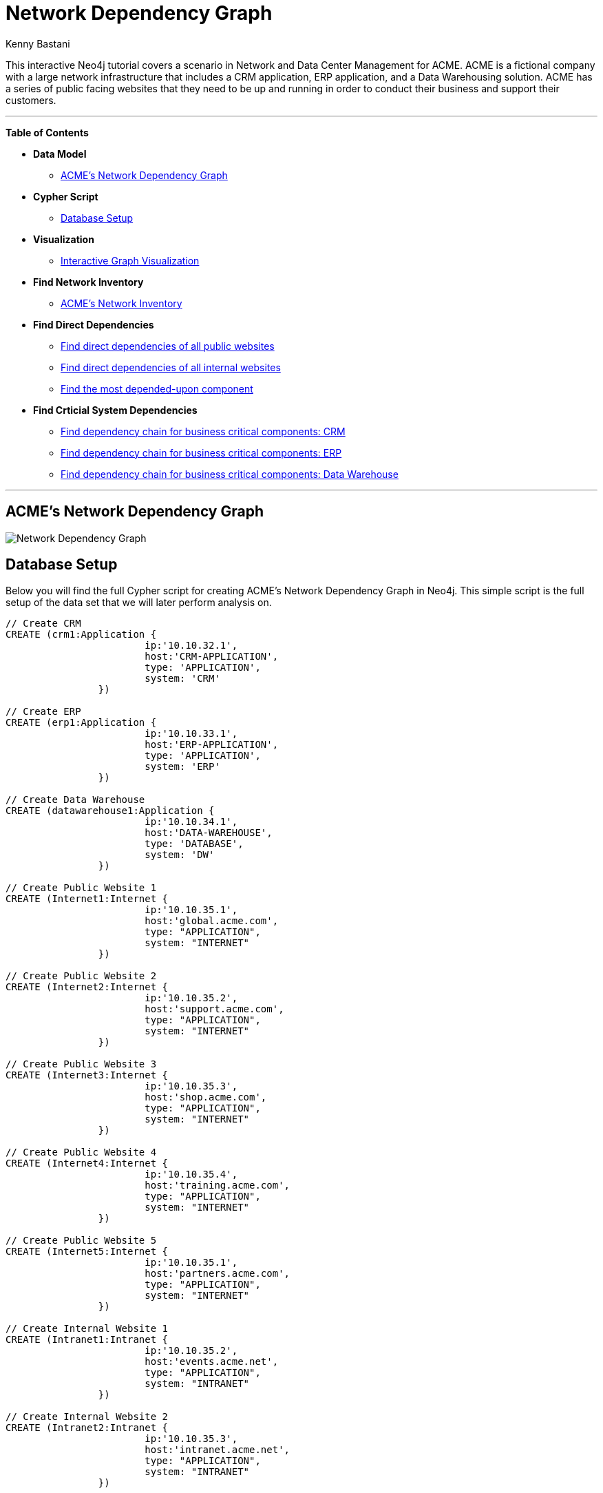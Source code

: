= Network Dependency Graph
:neo4j-version: 3.0.0
:author: Kenny Bastani
:twitter: @kennybastani
:tags: networks, domain:networks, use-case:network-dependencies
:tags: networks
:domain: networks


This interactive Neo4j tutorial covers a scenario in Network and Data Center Management for ACME. ACME is a fictional company with a large network infrastructure that includes a CRM application, ERP application, and a Data Warehousing solution. ACME has a series of public facing websites that they need to be up and running in order to conduct their business and support their customers.

'''

*Table of Contents*

* *Data Model*
** <<acme_s_network_dependency_graph, ACME's Network Dependency Graph>>
* *Cypher Script*
** <<database_setup, Database Setup>>
* *Visualization*
** <<interactive_graph_visualization, Interactive Graph Visualization>>
* *Find Network Inventory*
** <<acme_s_network_inventory, ACME’s Network Inventory>>
* *Find Direct Dependencies*
** <<find_direct_dependencies_of_all_public_websites, Find direct dependencies of all public websites>>
** <<find_direct_dependencies_of_all_internal_websites, Find direct dependencies of all internal websites>>
** <<find_the_most_depended_upon_component, Find the most depended-upon component>>
* *Find Crticial System Dependencies*
** <<find_dependency_chain_for_business_critical_components_crm, Find dependency chain for business critical components: CRM>>
** <<find_dependency_chain_for_business_critical_components_erp, Find dependency chain for business critical components: ERP>>
** <<find_dependency_chain_for_business_critical_components_data_warehouse , Find dependency chain for business critical components: Data Warehouse>>

'''

== ACME's Network Dependency Graph

image::http://raw.github.com/neo4j-contrib/gists/master/other/images/datacenter-management-1.PNG[Network Dependency Graph]

== Database Setup

Below you will find the full Cypher script for creating ACME's Network Dependency Graph in Neo4j. This simple script is the full setup of the data set that we will later perform analysis on.

//setup
[source,cypher]
----
// Create CRM
CREATE (crm1:Application { 
			ip:'10.10.32.1', 
			host:'CRM-APPLICATION',
			type: 'APPLICATION',
			system: 'CRM'
		}) 

// Create ERP
CREATE (erp1:Application { 
			ip:'10.10.33.1', 
			host:'ERP-APPLICATION',
			type: 'APPLICATION',
			system: 'ERP'
		}) 

// Create Data Warehouse
CREATE (datawarehouse1:Application { 
			ip:'10.10.34.1', 
			host:'DATA-WAREHOUSE',
			type: 'DATABASE',
			system: 'DW'
		}) 

// Create Public Website 1
CREATE (Internet1:Internet { 
			ip:'10.10.35.1', 
			host:'global.acme.com',
			type: "APPLICATION",
			system: "INTERNET"
		}) 

// Create Public Website 2
CREATE (Internet2:Internet { 
			ip:'10.10.35.2', 
			host:'support.acme.com',
			type: "APPLICATION",
			system: "INTERNET"
		}) 

// Create Public Website 3
CREATE (Internet3:Internet { 
			ip:'10.10.35.3', 
			host:'shop.acme.com',
			type: "APPLICATION",
			system: "INTERNET"
		}) 

// Create Public Website 4
CREATE (Internet4:Internet { 
			ip:'10.10.35.4', 
			host:'training.acme.com',
			type: "APPLICATION",
			system: "INTERNET"
		}) 

// Create Public Website 5
CREATE (Internet5:Internet { 
			ip:'10.10.35.1', 
			host:'partners.acme.com',
			type: "APPLICATION",
			system: "INTERNET"
		}) 

// Create Internal Website 1
CREATE (Intranet1:Intranet { 
			ip:'10.10.35.2', 
			host:'events.acme.net',
			type: "APPLICATION",
			system: "INTRANET"
		}) 

// Create Internal Website 2
CREATE (Intranet2:Intranet { 
			ip:'10.10.35.3', 
			host:'intranet.acme.net',
			type: "APPLICATION",
			system: "INTRANET"
		}) 

// Create Internal Website 3
CREATE (Intranet3:Intranet { 
			ip:'10.10.35.4', 
			host:'humanresources.acme.net',
			type: "APPLICATION",
			system: "INTRANET"
		}) 

// Create Webserver VM 1
CREATE (webservervm1:VirtualMachine { 
			ip:'10.10.35.5', 
			host:'WEBSERVER-1',
			type: "WEB SERVER",
			system: "VIRTUAL MACHINE"
		}) 

// Create Webserver VM 2
CREATE (webservervm2:VirtualMachine { 
			ip:'10.10.35.6', 
			host:'WEBSERVER-2',
			type: "WEB SERVER",
			system: "VIRTUAL MACHINE"
		}) 

// Create Database VM 1
CREATE (customerdatabase1:VirtualMachine { 
			ip:'10.10.35.7', 
			host:'CUSTOMER-DB-1',
			type: "DATABASE SERVER",
			system: "VIRTUAL MACHINE"
		}) 

// Create Database VM 2
CREATE (customerdatabase2:VirtualMachine { 
			ip:'10.10.35.8', 
			host:'CUSTOMER-DB-2',
			type: "DATABASE SERVER",
			system: "VIRTUAL MACHINE"
		}) 

// Create Database VM 3
CREATE (databasevm3:VirtualMachine { 
			ip:'10.10.35.9', 
			host:'ERP-DB',
			type: "DATABASE SERVER",
			system: "VIRTUAL MACHINE"
		}) 

// Create Database VM 4
CREATE (dwdatabase:VirtualMachine { 
			ip:'10.10.35.10', 
			host:'DW-DATABASE',
			type: "DATABASE SERVER",
			system: "VIRTUAL MACHINE"
		}) 

// Create Hardware 1
CREATE (hardware1:Hardware { 
			ip:'10.10.35.11', 
			host:'HARDWARE-SERVER-1',
			type: "HARDWARE SERVER",
			system: "PHYSICAL INFRASTRUCTURE"
		}) 

// Create Hardware 2
CREATE (hardware2:Hardware { 
			ip:'10.10.35.12', 
			host:'HARDWARE-SERVER-2',
			type: "HARDWARE SERVER",
			system: "PHYSICAL INFRASTRUCTURE"
		}) 

// Create Hardware 3
CREATE (hardware3:Hardware { 
			ip:'10.10.35.13', 
			host:'HARDWARE-SERVER-3',
			type: "HARDWARE SERVER",
			system: "PHYSICAL INFRASTRUCTURE"
		}) 

// Create SAN 1
CREATE (san1:Hardware { 
			ip:'10.10.35.14', 
			host:'SAN',
			type: "STORAGE AREA NETWORK",
			system: "PHYSICAL INFRASTRUCTURE"
		}) 

// Connect CRM to Database VM 1
CREATE (crm1)-[:DEPENDS_ON]->(customerdatabase1)

// Connect Public Websites 1-3 to Database VM 1
CREATE 	(Internet1)-[:DEPENDS_ON]->(customerdatabase1),
	   	(Internet2)-[:DEPENDS_ON]->(customerdatabase1),
	   	(Internet3)-[:DEPENDS_ON]->(customerdatabase1)

// Connect Database VM 1 to Hardware 1
CREATE 	(customerdatabase1)-[:DEPENDS_ON]->(hardware1)

// Connect Hardware 1 to SAN 1
CREATE 	(hardware1)-[:DEPENDS_ON]->(san1)

// Connect Public Websites 1-3 to Webserver VM 1
CREATE 	(webservervm1)<-[:DEPENDS_ON]-(Internet1),
		(webservervm1)<-[:DEPENDS_ON]-(Internet2),
		(webservervm1)<-[:DEPENDS_ON]-(Internet3)

// Connect Internal Websites 1-3 to Webserver VM 1
CREATE 	(webservervm1)<-[:DEPENDS_ON]-(Intranet1),
		(webservervm1)<-[:DEPENDS_ON]-(Intranet2),
		(webservervm1)<-[:DEPENDS_ON]-(Intranet3)

// Connect Webserver VM 1 to Hardware 2
CREATE 	(webservervm1)-[:DEPENDS_ON]->(hardware2)

// Connect Hardware 2 to SAN 1
CREATE 	(hardware2)-[:DEPENDS_ON]->(san1)

// Connect Webserver VM 2 to Hardware 2
CREATE 	(webservervm2)-[:DEPENDS_ON]->(hardware2)

// Connect Public Websites 4-6 to Webserver VM 2
CREATE 	(webservervm2)<-[:DEPENDS_ON]-(Internet4),
		(webservervm2)<-[:DEPENDS_ON]-(Internet5)

// Connect Database VM 2 to Hardware 2
CREATE 	(hardware2)<-[:DEPENDS_ON]-(customerdatabase2)

// Connect Public Websites 4-5 to Database VM 2
CREATE 	(Internet4)-[:DEPENDS_ON]->(customerdatabase2),
	   	(Internet5)-[:DEPENDS_ON]->(customerdatabase2)

// Connect Hardware 3 to SAN 1
CREATE 	(hardware3)-[:DEPENDS_ON]->(san1)

// Connect Database VM 3 to Hardware 3
CREATE 	(hardware3)<-[:DEPENDS_ON]-(databasevm3)

// Connect ERP 1 to Database VM 3
CREATE 	(erp1)-[:DEPENDS_ON]->(databasevm3)

// Connect Database VM 4 to Hardware 3
CREATE 	(hardware3)<-[:DEPENDS_ON]-(dwdatabase)

// Connect Data Warehouse 1 to Database VM 4
CREATE 	(datawarehouse1)-[:DEPENDS_ON]->(dwdatabase)

RETURN *

----

'''

== Interactive Graph Visualization
//graph

'''

== ACME's Network Inventory

The query below generates a data table that gives a quick overview of ACME's network infrastructure.

[source,cypher]
----
MATCH 	(n) 
RETURN 	labels(n)[0] as type,
		count(*) as count, 
		collect(n.host) as names
----

//table

'''

== Find direct dependencies of all public websites

The query below queries the data model to find all business web applications that are on the public facing internet for ACME.

[source,cypher]
----
MATCH 		(website)-[:DEPENDS_ON]->(downstream)
WHERE		website.system = "INTERNET"
RETURN 		website.host as Host, 
			collect(downstream.host) as Dependencies
ORDER BY 	Host
----

//table

'''

== Find direct dependencies of all internal websites

The query below queries the data model to find all business websites that are on the private intranet for ACME.

[source,cypher]
----
MATCH 		(website)-[:DEPENDS_ON]->(downstream)
WHERE		website.system = "INTRANET"
RETURN 		website.host as Host, 
			collect(downstream.host) as Dependencies
ORDER BY 	Host
----

//table

'''

== Find the most depended-upon component

The query below finds the most heavily relied upon component within ACME's network infrastructure. As expected, the most depended upon component is the SAN (Storage Area Network).

[source,cypher]
----
MATCH 		(n)<-[:DEPENDS_ON*]-(dependent)
RETURN 		n.host as Host, 
			count(DISTINCT dependent) AS Dependents
ORDER BY 	Dependents DESC
LIMIT 		1
----

//table

'''

== Find dependency chain for business critical components:  CRM

The query below finds the path of dependent components from left to right for ACME's CRM application. If ACME's CRM (Customer Relationship Management) application goes down it will cause significant impacts to its business. If any one of the components to the right of the CRM hostname fails, the CRM application will fail.

[source,cypher]
----
MATCH 		(dependency)<-[:DEPENDS_ON*]-(dependent)
WITH 		dependency, count(DISTINCT dependent) AS Dependents
ORDER BY 	Dependents DESC
LIMIT		1
WITH		dependency
MATCH 		p=(resource)-[:DEPENDS_ON*]->(dependency)
WHERE		resource.system = "CRM"
RETURN		"[" + head(nodes(p)).host + "]" + 
			reduce(s = "", n in tail(nodes(p)) | s + " -> " + "[" + n.host + "]") as Chain
----

//table

'''

== Find dependency chain for business critical components:  ERP

The query below finds the path of dependent components from left to right for ACME's ERP (Enterprise Resource Planning) application. The ERP application represents an array of business resources dedicated to supporting ongoing business activities at ACME, including finance and supply chain management. If ACME's ERP application goes down it will cause significant impacts to its business. If any one of the components to the right of the ERP hostname fails, then the ERP application will fail. This failure will cause revenue impacts since ACME's business relies on this system to conduct business.

[source,cypher]
----
MATCH 		(dependency)<-[:DEPENDS_ON*]-(dependent)
WITH 		dependency, count(DISTINCT dependent) AS Dependents
ORDER BY 	Dependents DESC
LIMIT		1
WITH		dependency
MATCH 		p=(resource)-[:DEPENDS_ON*]->(dependency)
WHERE		resource.system = "ERP"
RETURN		"[" + head(nodes(p)).host + "]" + 
			reduce(s = "", n in tail(nodes(p)) | s + " -> " + "[" + n.host + "]") as Chain
----

//table

'''

== Find dependency chain for business critical components: Data Warehouse

The query below finds the path of dependent components from left to right for ACME's DW (Data Warehouse) application. The DW application represents an array of business intelligence resources dedicated to supporting time-sensitive analytical processes at ACME. If ACME's DW application goes down it will cause significant impacts to the business operations at ACME on the technical side. If any one of the components to the right of the DW hostname fails, then the DW application will fail. This failure will cause public facing websites like the eCommerce application to not reflect the latest available data from ACME's ERP application.

[source,cypher]
----
MATCH 		(dependency)<-[:DEPENDS_ON*]-(dependent)
WITH 		dependency, count(DISTINCT dependent) AS Dependents
ORDER BY 	Dependents DESC
LIMIT		1
WITH		dependency
MATCH 		p=(resource)-[:DEPENDS_ON*]->(dependency)
WHERE		resource.system = "DW"
RETURN		"[" + head(nodes(p)).host + "]" + 
			reduce(s = "", n in tail(nodes(p)) | s + " -> " + "[" + n.host + "]") as Chain
----

//table

== Find the impact of the removal of a network component : Hardware Server

The query below finds the applications depending on ACME's HARDWARE-SERVER-3. In case a network administrator wants to plan an intervention on the server, he has to know what will be the applications impacted. This way he can warn the applications users.

[source,cypher]
----
MATCH (application:Application)-[:DEPENDS_ON*]->(server)
WHERE       server.host = "HARDWARE-SERVER-3"
RETURN  application.type as Type,
        application.host as Host
----

//table
